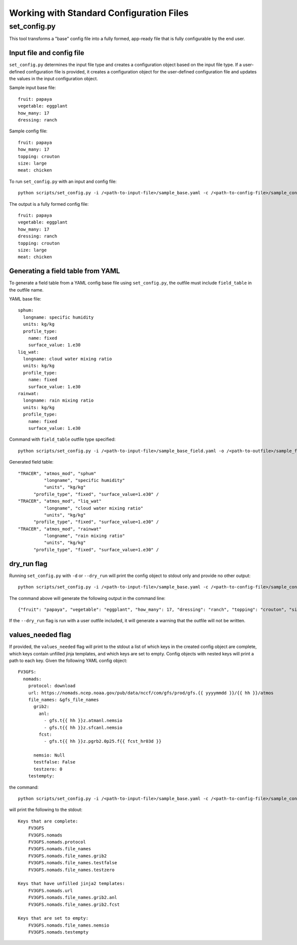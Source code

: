 .. _working_with_config:

******************************************
Working with Standard Configuration Files
******************************************

.. _set_config.py:

-------------
set_config.py
-------------

This tool transforms a "base" config file into a fully formed, app-ready file that is fully configurable by the end user.

.. _conf_inp_conf:

^^^^^^^^^^^^^^^^^^^^^^^^^^
Input file and config file
^^^^^^^^^^^^^^^^^^^^^^^^^^

``set_config.py`` determines the input file type and creates a configuration object based on the input file type. If a user-defined configuration file is provided, it creates a configuration object for the user-defined configuration file and updates the values in the input configuration object.

Sample input base file::

  fruit: papaya
  vegetable: eggplant
  how_many: 17
  dressing: ranch

Sample config file::

  fruit: papaya
  how_many: 17
  topping: crouton
  size: large
  meat: chicken

To run ``set_config.py`` with an input and config file::

    python scripts/set_config.py -i /<path-to-input-file>/sample_base.yaml -c /<path-to-config-file>/sample_config.yaml -o /<path-to-outfile>/sample_outfile.yaml

The output is a fully formed config file:: 

  fruit: papaya
  vegetable: eggplant
  how_many: 17
  dressing: ranch
  topping: crouton
  size: large
  meat: chicken

.. _conf_field:

^^^^^^^^^^^^^^^^^^^^^^^^^^^^^^^^^^
Generating a field table from YAML
^^^^^^^^^^^^^^^^^^^^^^^^^^^^^^^^^^

To generate a field table from a YAML config base file using ``set_config.py``, the outfile must include ``field_table`` in the outfile name. 

YAML base file::

  sphum:
    longname: specific humidity
    units: kg/kg
    profile_type: 
      name: fixed
      surface_value: 1.e30
  liq_wat:
    longname: cloud water mixing ratio
    units: kg/kg
    profile_type: 
      name: fixed
      surface_value: 1.e30
  rainwat:
    longname: rain mixing ratio
    units: kg/kg
    profile_type: 
      name: fixed
      surface_value: 1.e30
      
Command with ``field_table`` outfile type specified::     

    python scripts/set_config.py -i /<path-to-input-file>/sample_base_field.yaml -o /<path-to-outfile>/sample_field_table.FV3_GFS_v16
    
Generated field table::

   "TRACER", "atmos_mod", "sphum"
             "longname", "specific humidity"
             "units", "kg/kg"
         "profile_type", "fixed", "surface_value=1.e30" /
   "TRACER", "atmos_mod", "liq_wat"
             "longname", "cloud water mixing ratio"
             "units", "kg/kg"
         "profile_type", "fixed", "surface_value=1.e30" /
   "TRACER", "atmos_mod", "rainwat"
             "longname", "rain mixing ratio"
             "units", "kg/kg"
         "profile_type", "fixed", "surface_value=1.e30" /
   
.. _conf_dry:

^^^^^^^^^^^^
dry_run flag
^^^^^^^^^^^^

Running ``set_config.py`` with ``-d`` or ``--dry_run`` will print the config object to stdout only and provide no other output::

        python scripts/set_config.py -i /<path-to-input-file>/sample_base.yaml -c /<path-to-config-file>/sample_config.yaml --dry_run

The command above will generate the following output in the command line::

  {"fruit": "papaya", "vegetable": "eggplant", "how_many": 17, "dressing": "ranch", "topping": "crouton", "size": "large", "meat": "chicken"}

If the ``--dry_run`` flag is run with a user outfile included, it will generate a warning that the outfile will not be written.

.. _conf_val_needed:

^^^^^^^^^^^^^^^^^^
values_needed flag
^^^^^^^^^^^^^^^^^^

If provided, the ``values_needed`` flag will print to the stdout a list of which keys in the created config object are complete, which keys contain unfilled jinja templates, and which keys are set to empty. Config objects with nested keys will print a path to each key. Given the following YAML config object::

  FV3GFS:
    nomads:
      protocol: download
      url: https://nomads.ncep.noaa.gov/pub/data/nccf/com/gfs/prod/gfs.{{ yyyymmdd }}/{{ hh }}/atmos
      file_names: &gfs_file_names
        grib2:
          anl:
            - gfs.t{{ hh }}z.atmanl.nemsio
            - gfs.t{{ hh }}z.sfcanl.nemsio
          fcst:
            - gfs.t{{ hh }}z.pgrb2.0p25.f{{ fcst_hr03d }}

        nemsio: Null
        testfalse: False
        testzero: 0
      testempty:

the command:: 

  python scripts/set_config.py -i /<path-to-input-file>/sample_base.yaml -c /<path-to-config-file>/sample_config.yaml --values_needed
  
will print the following to the stdout::

  Keys that are complete:
      FV3GFS
      FV3GFS.nomads
      FV3GFS.nomads.protocol
      FV3GFS.nomads.file_names
      FV3GFS.nomads.file_names.grib2
      FV3GFS.nomads.file_names.testfalse
      FV3GFS.nomads.file_names.testzero

  Keys that have unfilled jinja2 templates:
      FV3GFS.nomads.url
      FV3GFS.nomads.file_names.grib2.anl
      FV3GFS.nomads.file_names.grib2.fcst

  Keys that are set to empty:
      FV3GFS.nomads.file_names.nemsio
      FV3GFS.nomads.testempty
